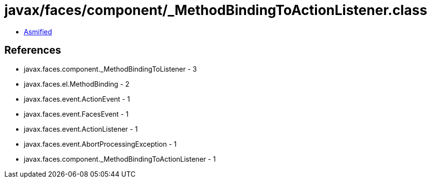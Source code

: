 = javax/faces/component/_MethodBindingToActionListener.class

 - link:_MethodBindingToActionListener-asmified.java[Asmified]

== References

 - javax.faces.component._MethodBindingToListener - 3
 - javax.faces.el.MethodBinding - 2
 - javax.faces.event.ActionEvent - 1
 - javax.faces.event.FacesEvent - 1
 - javax.faces.event.ActionListener - 1
 - javax.faces.event.AbortProcessingException - 1
 - javax.faces.component._MethodBindingToActionListener - 1
